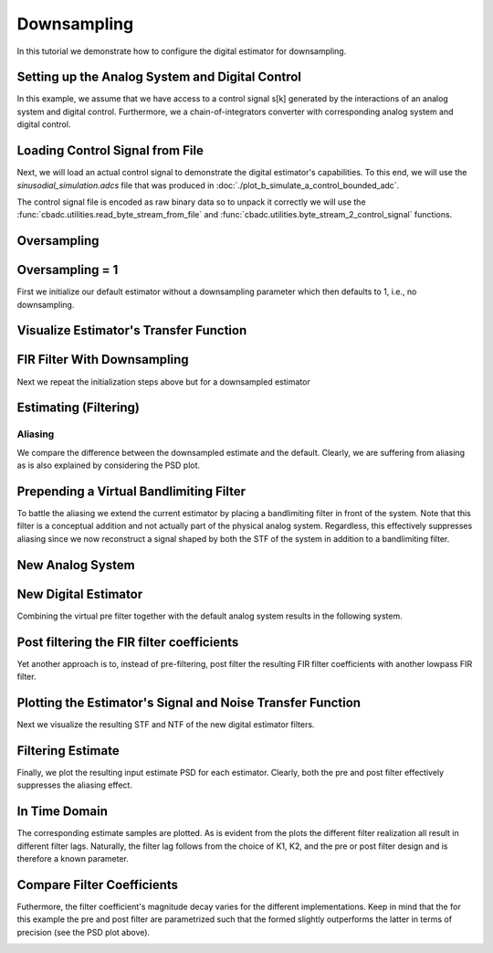 
.. DO NOT EDIT.
.. THIS FILE WAS AUTOMATICALLY GENERATED BY SPHINX-GALLERY.
.. TO MAKE CHANGES, EDIT THE SOURCE PYTHON FILE:
.. "tutorials/b_general/plot_c_downsample.py"
.. LINE NUMBERS ARE GIVEN BELOW.

.. only:: html

    .. note::
        :class: sphx-glr-download-link-note

        Click :ref:`here <sphx_glr_download_tutorials_b_general_plot_c_downsample.py>`
        to download the full example code

.. rst-class:: sphx-glr-example-title

.. _sphx_glr_tutorials_b_general_plot_c_downsample.py:


=============
Downsampling
=============

In this tutorial we demonstrate how to configure the digital estimator
for downsampling.

.. GENERATED FROM PYTHON SOURCE LINES 9-14

.. code-block:: default
   :lineno-start: 9

    import scipy.signal
    import numpy as np
    import cbadc as cbc
    import matplotlib.pyplot as plt








.. GENERATED FROM PYTHON SOURCE LINES 15-27

Setting up the Analog System and Digital Control
------------------------------------------------

In this example, we assume that we have access to a control signal
s[k] generated by the interactions of an analog system and digital control.
Furthermore, we a chain-of-integrators converter with corresponding
analog system and digital control.

.. image:: /images/chainOfIntegratorsGeneral.svg
   :width: 500
   :align: center
   :alt: The chain of integrators ADC.

.. GENERATED FROM PYTHON SOURCE LINES 27-55

.. code-block:: default
   :lineno-start: 28


    # Setup analog system and digital control

    # We fix the number of analog states.
    N = 6
    M = N
    # Set the amplification factor.
    beta = 6250.
    rho = 1e-2
    # In this example, each nodes amplification and local feedback will be set
    # identically.
    betaVec = beta * np.ones(N)
    rhoVec = - betaVec * rho
    kappaVec = - beta * np.eye(N)

    # Instantiate a chain-of-integrators analog system.
    analog_system = cbc.analog_system.ChainOfIntegrators(betaVec, rhoVec, kappaVec)


    T = 1/(2 * beta)
    digital_control = cbc.digital_control.DigitalControl(T, M)


    # Summarize the analog system, digital control, and digital estimator.
    print(analog_system, "\n")
    print(digital_control)






.. rst-class:: sphx-glr-script-out

 Out:

 .. code-block:: none

    The analog system is parameterized as:
    A =
    [[ -62.5    0.     0.     0.     0.     0. ]
     [6250.   -62.5    0.     0.     0.     0. ]
     [   0.  6250.   -62.5    0.     0.     0. ]
     [   0.     0.  6250.   -62.5    0.     0. ]
     [   0.     0.     0.  6250.   -62.5    0. ]
     [   0.     0.     0.     0.  6250.   -62.5]],
    B =
    [[6250.]
     [   0.]
     [   0.]
     [   0.]
     [   0.]
     [   0.]],
    CT = 
    [[1. 0. 0. 0. 0. 0.]
     [0. 1. 0. 0. 0. 0.]
     [0. 0. 1. 0. 0. 0.]
     [0. 0. 0. 1. 0. 0.]
     [0. 0. 0. 0. 1. 0.]
     [0. 0. 0. 0. 0. 1.]],
    Gamma =
    [[-6250.    -0.    -0.    -0.    -0.    -0.]
     [   -0. -6250.    -0.    -0.    -0.    -0.]
     [   -0.    -0. -6250.    -0.    -0.    -0.]
     [   -0.    -0.    -0. -6250.    -0.    -0.]
     [   -0.    -0.    -0.    -0. -6250.    -0.]
     [   -0.    -0.    -0.    -0.    -0. -6250.]],
    Gamma_tildeT =
    [[1. 0. 0. 0. 0. 0.]
     [0. 1. 0. 0. 0. 0.]
     [0. 0. 1. 0. 0. 0.]
     [0. 0. 0. 1. 0. 0.]
     [0. 0. 0. 0. 1. 0.]
     [0. 0. 0. 0. 0. 1.]], and D=[[0.]
     [0.]
     [0.]
     [0.]
     [0.]
     [0.]] 

    The Digital Control is parameterized as:
    T = 8e-05,
    M = 6, and next update at
    t = 8e-05




.. GENERATED FROM PYTHON SOURCE LINES 56-67

Loading Control Signal from File
--------------------------------

Next, we will load an actual control signal to demonstrate the digital
estimator's capabilities. To this end, we will use the
`sinusodial_simulation.adcs` file that was produced in
:doc:`./plot_b_simulate_a_control_bounded_adc`.

The control signal file is encoded as raw binary data so to unpack it
correctly we will use the :func:`cbadc.utilities.read_byte_stream_from_file`
and :func:`cbadc.utilities.byte_stream_2_control_signal` functions.

.. GENERATED FROM PYTHON SOURCE LINES 67-90

.. code-block:: default
   :lineno-start: 68


    byte_stream = cbc.utilities.read_byte_stream_from_file(
        '../a_getting_started/sinusodial_simulation.adcs', M)
    control_signal_sequences1 = cbc.utilities.byte_stream_2_control_signal(
        byte_stream, M)

    byte_stream = cbc.utilities.read_byte_stream_from_file(
        '../a_getting_started/sinusodial_simulation.adcs', M)
    control_signal_sequences2 = cbc.utilities.byte_stream_2_control_signal(
        byte_stream, M)

    byte_stream = cbc.utilities.read_byte_stream_from_file(
        '../a_getting_started/sinusodial_simulation.adcs', M)
    control_signal_sequences3 = cbc.utilities.byte_stream_2_control_signal(
        byte_stream, M)


    byte_stream = cbc.utilities.read_byte_stream_from_file(
        '../a_getting_started/sinusodial_simulation.adcs', M)
    control_signal_sequences4 = cbc.utilities.byte_stream_2_control_signal(
        byte_stream, M)









.. GENERATED FROM PYTHON SOURCE LINES 91-94

Oversampling
-------------


.. GENERATED FROM PYTHON SOURCE LINES 94-100

.. code-block:: default
   :lineno-start: 95


    OSR = 16

    omega_3dB = 2 * np.pi / (T * OSR)









.. GENERATED FROM PYTHON SOURCE LINES 101-106

Oversampling = 1
----------------------------------------

First we initialize our default estimator without a downsampling parameter
which then defaults to 1, i.e., no downsampling.

.. GENERATED FROM PYTHON SOURCE LINES 106-126

.. code-block:: default
   :lineno-start: 107


    # Set the bandwidth of the estimator
    G_at_omega = np.linalg.norm(
        analog_system.transfer_function_matrix(np.array([omega_3dB / 2])))
    eta2 = G_at_omega**2
    # eta2 = 1.0
    print(f"eta2 = {eta2}, {10 * np.log10(eta2)} [dB]")

    # Set the filter size
    L1 = 1 << 12
    L2 = L1

    # Instantiate the digital estimator.
    digital_estimator_ref = cbc.digital_estimator.FIRFilter(
        analog_system, digital_control, eta2, L1, L2)
    digital_estimator_ref(control_signal_sequences1)

    print(digital_estimator_ref, "\n")






.. rst-class:: sphx-glr-script-out

 Out:

 .. code-block:: none

    eta2 = 87574.25572661227, 49.42376455036846 [dB]
    FIR estimator is parameterized as 
    eta2 = 87574.26, 49 [dB],
    Ts = 8e-05,
    K1 = 4096,
    K2 = 4096,
    and
    number_of_iterations = 9223372036854775808.
    Resulting in the filter coefficients
    h = 
    [[[ 3.55990445e-95  1.42412246e-95 -8.07811499e-96 -6.45762292e-97
        1.32955934e-96 -9.72617900e-98]
      [ 2.76240492e-95  1.82636990e-95 -7.62786724e-96 -1.33980733e-96
        1.38622941e-96 -1.24737454e-98]
      [ 1.76589627e-95  2.19922553e-95 -6.82068247e-96 -2.05614928e-96
        1.39325750e-96  8.21379656e-98]
      ...
      [ 1.76589627e-95 -2.16391013e-95 -7.69373510e-96  1.62200519e-96
        1.54381374e-96  4.50497165e-98]
      [ 2.76240492e-95 -1.77112250e-95 -8.34780716e-96  8.61459580e-97
        1.47844576e-96  1.38257124e-97]
      [ 3.55990446e-95 -1.35292339e-95 -8.63396392e-96  1.44959196e-97
        1.36586535e-96  2.17212387e-97]]]. 





.. GENERATED FROM PYTHON SOURCE LINES 127-130

Visualize Estimator's Transfer Function
---------------------------------------


.. GENERATED FROM PYTHON SOURCE LINES 130-164

.. code-block:: default
   :lineno-start: 131


    # Logspace frequencies
    frequencies = np.logspace(-3, 0, 100)
    omega = 4 * np.pi * beta * frequencies

    # Compute NTF
    ntf = digital_estimator_ref.noise_transfer_function(omega)
    ntf_dB = 20 * np.log10(np.abs(ntf))

    # Compute STF
    stf = digital_estimator_ref.signal_transfer_function(omega)
    stf_dB = 20 * np.log10(np.abs(stf.flatten()))

    # Signal attenuation at the input signal frequency
    stf_at_omega = digital_estimator_ref.signal_transfer_function(
        np.array([omega_3dB]))[0]

    # Plot
    plt.figure()
    plt.semilogx(frequencies, stf_dB, label='$STF(\omega)$')
    for n in range(N):
        plt.semilogx(frequencies, ntf_dB[0, n, :], label=f"$|NTF_{n+1}(\omega)|$")
    plt.semilogx(frequencies, 20 * np.log10(np.linalg.norm(
        ntf[:, 0, :], axis=0)), '--', label="$ || NTF(\omega) ||_2 $")

    # Add labels and legends to figure
    plt.legend()
    plt.grid(which='both')
    plt.title("Signal and noise transfer functions")
    plt.xlabel("$\omega / (4 \pi \\beta ) $")
    plt.ylabel("dB")
    plt.xlim((frequencies[5], frequencies[-1]))
    plt.gcf().tight_layout()




.. image:: /tutorials/b_general/images/sphx_glr_plot_c_downsample_001.png
    :alt: Signal and noise transfer functions
    :class: sphx-glr-single-img


.. rst-class:: sphx-glr-script-out

 Out:

 .. code-block:: none

    /drives1/PhD/cbadc/docs/code_examples/b_general/plot_c_downsample.py:137: RuntimeWarning: divide by zero encountered in log10
      ntf_dB = 20 * np.log10(np.abs(ntf))
    /drives1/PhD/cbadc/docs/code_examples/b_general/plot_c_downsample.py:152: RuntimeWarning: divide by zero encountered in log10
      plt.semilogx(frequencies, 20 * np.log10(np.linalg.norm(




.. GENERATED FROM PYTHON SOURCE LINES 165-169

FIR Filter With Downsampling
----------------------------

Next we repeat the initialization steps above but for a downsampled estimator

.. GENERATED FROM PYTHON SOURCE LINES 169-181

.. code-block:: default
   :lineno-start: 170


    digital_estimator_dow = cbc.digital_estimator.FIRFilter(
        analog_system,
        digital_control,
        eta2,
        L1,
        L2,
        downsample=OSR)
    digital_estimator_dow(control_signal_sequences2)

    print(digital_estimator_dow, "\n")





.. rst-class:: sphx-glr-script-out

 Out:

 .. code-block:: none

    FIR estimator is parameterized as 
    eta2 = 87574.26, 49 [dB],
    Ts = 8e-05,
    K1 = 4096,
    K2 = 4096,
    and
    number_of_iterations = 9223372036854775808.
    Resulting in the filter coefficients
    h = 
    [[[ 3.55990445e-95  1.42412246e-95 -8.07811499e-96 -6.45762292e-97
        1.32955934e-96 -9.72617900e-98]
      [ 2.76240492e-95  1.82636990e-95 -7.62786724e-96 -1.33980733e-96
        1.38622941e-96 -1.24737454e-98]
      [ 1.76589627e-95  2.19922553e-95 -6.82068247e-96 -2.05614928e-96
        1.39325750e-96  8.21379656e-98]
      ...
      [ 1.76589627e-95 -2.16391013e-95 -7.69373510e-96  1.62200519e-96
        1.54381374e-96  4.50497165e-98]
      [ 2.76240492e-95 -1.77112250e-95 -8.34780716e-96  8.61459580e-97
        1.47844576e-96  1.38257124e-97]
      [ 3.55990446e-95 -1.35292339e-95 -8.63396392e-96  1.44959196e-97
        1.36586535e-96  2.17212387e-97]]]. 





.. GENERATED FROM PYTHON SOURCE LINES 182-185

Estimating (Filtering)
----------------------


.. GENERATED FROM PYTHON SOURCE LINES 185-195

.. code-block:: default
   :lineno-start: 186


    # Set simulation length
    size = 1 << 17
    u_hat_ref = np.zeros(size)
    u_hat_dow = np.zeros(size // OSR)
    for index in range(size):
        u_hat_ref[index] = next(digital_estimator_ref)
    for index in range(size // OSR):
        u_hat_dow[index] = next(digital_estimator_dow)








.. GENERATED FROM PYTHON SOURCE LINES 196-202

Aliasing
========

We compare the difference between the downsampled estimate and the default.
Clearly, we are suffering from aliasing as is also explained by considering
the PSD plot.

.. GENERATED FROM PYTHON SOURCE LINES 202-232

.. code-block:: default
   :lineno-start: 203


    # compensate the built in L1 delay of FIR filter.
    t = np.arange(-L1 + 1, size - L1 + 1)
    t_down = np.arange(-(L1) // OSR, (size - L1) // OSR) * OSR + 1
    plt.plot(t, u_hat_ref, label="$\hat{u}(t)$ Reference")
    plt.plot(t_down, u_hat_dow, label="$\hat{u}(t)$ Downsampled")
    plt.xlabel('$t / T$')
    plt.legend()
    plt.title("Estimated input signal")
    plt.grid(which='both')
    plt.xlim((-50, 1000))
    plt.tight_layout()

    plt.figure()
    u_hat_ref_clipped = u_hat_ref[(L1 + L2):]
    u_hat_dow_clipped = u_hat_dow[(L1 + L2) // OSR:]
    f_ref, psd_ref = cbc.utilities.compute_power_spectral_density(
        u_hat_ref_clipped, fs=1.0/T)
    f_dow, psd_dow = cbc.utilities.compute_power_spectral_density(
        u_hat_dow_clipped, fs=1.0/(T * OSR))
    plt.semilogx(f_ref, 10 * np.log10(psd_ref), label="$\hat{U}(f)$ Referefence")
    plt.semilogx(f_dow, 10 * np.log10(psd_dow), label="$\hat{U}(f)$ Downsampled")
    plt.legend()
    plt.ylim((-300, 50))
    plt.xlim((f_ref[1], f_ref[-1]))
    plt.xlabel('$f$ [Hz]')
    plt.ylabel('$ \mathrm{V}^2 \, / \, (1 \mathrm{Hz})$')
    plt.grid(which='both')
    plt.show()




.. rst-class:: sphx-glr-horizontal


    *

      .. image:: /tutorials/b_general/images/sphx_glr_plot_c_downsample_002.png
          :alt: Estimated input signal
          :class: sphx-glr-multi-img

    *

      .. image:: /tutorials/b_general/images/sphx_glr_plot_c_downsample_003.png
          :alt: plot c downsample
          :class: sphx-glr-multi-img


.. rst-class:: sphx-glr-script-out

 Out:

 .. code-block:: none

    /home/hammal/anaconda3/envs/py38/lib/python3.8/site-packages/scipy/signal/spectral.py:1964: UserWarning: nperseg = 16384 is greater than input length  = 7680, using nperseg = 7680
      warnings.warn('nperseg = {0:d} is greater than input length '




.. GENERATED FROM PYTHON SOURCE LINES 233-243

Prepending a Virtual Bandlimiting Filter
----------------------------------------

To battle the aliasing we extend the current estimator by placing a
bandlimiting filter in front of the system. Note that this filter is a
conceptual addition and not actually part of the physical analog system.
Regardless, this effectively suppresses aliasing since we now reconstruct
a signal shaped by both the STF of the system in addition
to a bandlimiting filter.


.. GENERATED FROM PYTHON SOURCE LINES 243-269

.. code-block:: default
   :lineno-start: 244


    wp = omega_3dB / 2.0
    ws = omega_3dB
    gpass = 0.1
    gstop = 80

    filter = cbc.analog_system.IIRDesign(wp, ws, gpass, gstop, ftype="ellip")

    # Compute transfer functions for each frequency in frequencies
    transfer_function_filter = filter.transfer_function_matrix(omega)

    plt.semilogx(
        omega/(2 * np.pi),
        20 * np.log10(np.linalg.norm(
            transfer_function_filter[:, 0, :],
            axis=0)),
        label="Cauer")
    # Add labels and legends to figure
    # plt.legend()
    plt.grid(which='both')
    plt.title("Filter Transfer Functions")
    plt.xlabel("$f$ [Hz]")
    plt.ylabel("dB")
    plt.xlim((5e1, 1e4))
    plt.gcf().tight_layout()




.. image:: /tutorials/b_general/images/sphx_glr_plot_c_downsample_004.png
    :alt: Filter Transfer Functions
    :class: sphx-glr-single-img


.. rst-class:: sphx-glr-script-out

 Out:

 .. code-block:: none

    [6 3 5 2 4 1 0]
    [3 0 4 1 5 2]
    The analog system is parameterized as:
    A =
    [[ -158.38991952  2539.20594553]
     [-2539.20594553  -158.38991952]],
    B =
    [[1.30646843]
     [0.        ]],
    CT = 
    [[  -316.77983904 -26439.53111383]],
    Gamma =
    None,
    Gamma_tildeT =
    None, and D=[[1.30646843]]
    The analog system is parameterized as:
    A =
    [[ -507.42484717  2151.20032347]
     [-2151.20032347  -507.42484717]],
    B =
    [[1.30646843]
     [0.        ]],
    CT = 
    [[-1014.84969433 -9539.6006361 ]],
    Gamma =
    None,
    Gamma_tildeT =
    None, and D=[[1.30646843]]
    The analog system is parameterized as:
    A =
    [[ -872.67796009  1287.51180494]
     [-1287.51180494  -872.67796009]],
    B =
    [[1.30646843]
     [0.        ]],
    CT = 
    [[ -1745.35592017 -12669.31428504]],
    Gamma =
    None,
    Gamma_tildeT =
    None, and D=[[1.30646843]]
    The analog system is parameterized as:
    A =
    [[-1049.83492627]],
    B =
    [[1.1430085]],
    CT = 
    [[1.]],
    Gamma =
    None,
    Gamma_tildeT =
    None, and D=[[0.]]




.. GENERATED FROM PYTHON SOURCE LINES 270-273

New Analog System
-------------------------------


.. GENERATED FROM PYTHON SOURCE LINES 273-304

.. code-block:: default
   :lineno-start: 274


    new_analog_system = cbc.analog_system.chain([filter, analog_system])
    print(new_analog_system)

    transfer_function_analog_system = analog_system.transfer_function_matrix(omega)

    transfer_function_new_analog_system = new_analog_system.transfer_function_matrix(
        omega)

    plt.semilogx(
        omega/(2 * np.pi),
        20 * np.log10(np.linalg.norm(
            transfer_function_analog_system[:, 0, :],
            axis=0)),
        label="Default Analog System")
    plt.semilogx(
        omega/(2 * np.pi),
        20 * np.log10(np.linalg.norm(
            transfer_function_new_analog_system[:, 0, :],
            axis=0)),
        label="Combined Analog System")

    # Add labels and legends to figure
    plt.legend()
    plt.grid(which='both')
    plt.title("Analog System Transfer Function")
    plt.xlabel("$f$ [Hz]")
    plt.ylabel("$||\mathbf{G}(\omega)||_2$ dB")
    # plt.xlim((frequencies[0], frequencies[-1]))
    plt.gcf().tight_layout()




.. image:: /tutorials/b_general/images/sphx_glr_plot_c_downsample_005.png
    :alt: Analog System Transfer Function
    :class: sphx-glr-single-img


.. rst-class:: sphx-glr-script-out

 Out:

 .. code-block:: none

    The analog system is parameterized as:
    A =
    [[  -158.38991952   2539.20594553      0.              0.
           0.              0.              0.              0.
           0.              0.              0.              0.
           0.        ]
     [ -2539.20594553   -158.38991952      0.              0.
           0.              0.              0.              0.
           0.              0.              0.              0.
           0.        ]
     [  -413.86285921 -34542.41272467   -507.42484717   2151.20032347
           0.              0.              0.              0.
           0.              0.              0.              0.
           0.        ]
     [     0.              0.          -2151.20032347   -507.42484717
           0.              0.              0.              0.
           0.              0.              0.              0.
           0.        ]
     [  -540.69876022 -45128.57174752  -1325.86908763 -12463.18707325
        -872.67796009   1287.51180494      0.              0.
           0.              0.              0.              0.
           0.        ]
     [     0.              0.              0.              0.
       -1287.51180494   -872.67796009      0.              0.
           0.              0.              0.              0.
           0.        ]
     [  -618.0232788  -51582.34109438  -1515.47963687 -14245.52876018
       -1994.95665205 -14481.13391532  -1049.83492627      0.
           0.              0.              0.              0.
           0.        ]
     [     0.              0.              0.              0.
           0.              0.           6250.            -62.5
           0.              0.              0.              0.
           0.        ]
     [     0.              0.              0.              0.
           0.              0.              0.           6250.
         -62.5             0.              0.              0.
           0.        ]
     [     0.              0.              0.              0.
           0.              0.              0.              0.
        6250.            -62.5             0.              0.
           0.        ]
     [     0.              0.              0.              0.
           0.              0.              0.              0.
           0.           6250.            -62.5             0.
           0.        ]
     [     0.              0.              0.              0.
           0.              0.              0.              0.
           0.              0.           6250.            -62.5
           0.        ]
     [     0.              0.              0.              0.
           0.              0.              0.              0.
           0.              0.              0.           6250.
         -62.5       ]],
    B =
    [[1.30646843]
     [0.        ]
     [1.70685976]
     [0.        ]
     [2.22995839]
     [0.        ]
     [2.5488614 ]
     [0.        ]
     [0.        ]
     [0.        ]
     [0.        ]
     [0.        ]
     [0.        ]],
    CT = 
    [[0. 0. 0. 0. 0. 0. 0. 1. 0. 0. 0. 0. 0.]
     [0. 0. 0. 0. 0. 0. 0. 0. 1. 0. 0. 0. 0.]
     [0. 0. 0. 0. 0. 0. 0. 0. 0. 1. 0. 0. 0.]
     [0. 0. 0. 0. 0. 0. 0. 0. 0. 0. 1. 0. 0.]
     [0. 0. 0. 0. 0. 0. 0. 0. 0. 0. 0. 1. 0.]
     [0. 0. 0. 0. 0. 0. 0. 0. 0. 0. 0. 0. 1.]],
    Gamma =
    [[    0.     0.     0.     0.     0.     0.]
     [    0.     0.     0.     0.     0.     0.]
     [    0.     0.     0.     0.     0.     0.]
     [    0.     0.     0.     0.     0.     0.]
     [    0.     0.     0.     0.     0.     0.]
     [    0.     0.     0.     0.     0.     0.]
     [    0.     0.     0.     0.     0.     0.]
     [-6250.    -0.    -0.    -0.    -0.    -0.]
     [   -0. -6250.    -0.    -0.    -0.    -0.]
     [   -0.    -0. -6250.    -0.    -0.    -0.]
     [   -0.    -0.    -0. -6250.    -0.    -0.]
     [   -0.    -0.    -0.    -0. -6250.    -0.]
     [   -0.    -0.    -0.    -0.    -0. -6250.]],
    Gamma_tildeT =
    [[0. 0. 0. 0. 0. 0. 0. 1. 0. 0. 0. 0. 0.]
     [0. 0. 0. 0. 0. 0. 0. 0. 1. 0. 0. 0. 0.]
     [0. 0. 0. 0. 0. 0. 0. 0. 0. 1. 0. 0. 0.]
     [0. 0. 0. 0. 0. 0. 0. 0. 0. 0. 1. 0. 0.]
     [0. 0. 0. 0. 0. 0. 0. 0. 0. 0. 0. 1. 0.]
     [0. 0. 0. 0. 0. 0. 0. 0. 0. 0. 0. 0. 1.]], and D=[[0.]
     [0.]
     [0.]
     [0.]
     [0.]
     [0.]]




.. GENERATED FROM PYTHON SOURCE LINES 305-310

New Digital Estimator
--------------------------------------

Combining the virtual pre filter together with the default analog system
results in the following system.

.. GENERATED FROM PYTHON SOURCE LINES 310-322

.. code-block:: default
   :lineno-start: 311


    digital_estimator_dow_and_pre_filt = cbc.digital_estimator.FIRFilter(
        new_analog_system,
        digital_control,
        eta2,
        L1,
        L2,
        downsample=OSR)
    digital_estimator_dow_and_pre_filt(control_signal_sequences3)
    print(digital_estimator_dow_and_pre_filt)






.. rst-class:: sphx-glr-script-out

 Out:

 .. code-block:: none

    FIR estimator is parameterized as 
    eta2 = 87574.26, 49 [dB],
    Ts = 8e-05,
    K1 = 4096,
    K2 = 4096,
    and
    number_of_iterations = 9223372036854775808.
    Resulting in the filter coefficients
    h = 
    [[[ 3.22671732e-26 -8.89499869e-27 -5.18313820e-27  1.64702740e-27
        8.08357583e-28 -2.46832942e-28]
      [ 3.62156532e-26 -6.14381653e-27 -5.93153659e-27  1.20605140e-27
        9.43071238e-28 -1.86905231e-28]
      [ 3.87168333e-26 -3.06068193e-27 -6.44545999e-27  7.02415336e-28
        1.04090230e-27 -1.17479413e-28]
      ...
      [-7.47293263e-25  2.48522571e-26  1.28642368e-25  4.66541431e-27
       -2.09696790e-26 -1.74944274e-27]
      [-7.47502086e-25 -3.86626172e-26  1.24250568e-25  1.51096568e-26
       -1.95583874e-26 -3.16125633e-27]
      [-7.16560992e-25 -9.90015793e-26  1.14790067e-25  2.46670037e-26
       -1.73669678e-26 -4.40656818e-27]]].




.. GENERATED FROM PYTHON SOURCE LINES 323-328

Post filtering the FIR filter coefficients
-----------------------------------------------------------

Yet another approach is to, instead of pre-filtering, post filter
the resulting FIR filter coefficients with another lowpass FIR filter.

.. GENERATED FROM PYTHON SOURCE LINES 328-383

.. code-block:: default
   :lineno-start: 329


    numtaps = 1 << 10
    f_cutoff = 1.0 / OSR
    fir_filter = scipy.signal.firwin(numtaps, f_cutoff)

    digital_estimator_dow_and_post_filt = cbc.digital_estimator.FIRFilter(
        analog_system,
        digital_control,
        eta2,
        L1,
        L2,
        downsample=OSR)
    digital_estimator_dow_and_post_filt(control_signal_sequences4)

    # Apply the FIR post filter
    digital_estimator_dow_and_post_filt.convolve(fir_filter)

    print(digital_estimator_dow_and_post_filt, "\n")

    FIR_frequency_response = np.fft.rfft(fir_filter)
    f_FIR = np.fft.rfftfreq(numtaps, d=T)
    plt.figure()
    plt.semilogx(f_FIR, 20 * np.log10(np.abs(FIR_frequency_response)))
    plt.xlabel('$f$ [Hz]')
    plt.ylabel('$|h|$ dB')
    plt.grid(which='both')

    impulse_response_dB_dow = 20 * \
        np.log10(np.linalg.norm(
            np.array(digital_estimator_dow.h[0, :, :]), axis=1))

    impulse_response_dB_dow_and_post_filt = 20 * \
        np.log10(np.linalg.norm(
            np.array(digital_estimator_dow_and_post_filt.h[0, :, :]), axis=1))

    impulse_response_dB_FIR_filter = 20 * np.log10(np.abs(fir_filter[numtaps//2:]))

    plt.figure()
    plt.plot(np.arange(0, L1),
             impulse_response_dB_dow[L1:],
             label="Ref")
    plt.plot(np.arange(0, numtaps//2),
             impulse_response_dB_FIR_filter,
             label="Post FIR Filter")
    plt.plot(np.arange(0, L1),
             impulse_response_dB_dow_and_post_filt[L1:],
             label="Combined Post Filtered")

    plt.legend()
    plt.xlabel("filter tap k")
    plt.ylabel("$|| \mathbf{h} [k]||_2$ [dB]")
    plt.xlim((0, 1024))
    plt.ylim((-160, 0))
    plt.grid(which='both')




.. rst-class:: sphx-glr-horizontal


    *

      .. image:: /tutorials/b_general/images/sphx_glr_plot_c_downsample_006.png
          :alt: plot c downsample
          :class: sphx-glr-multi-img

    *

      .. image:: /tutorials/b_general/images/sphx_glr_plot_c_downsample_007.png
          :alt: plot c downsample
          :class: sphx-glr-multi-img


.. rst-class:: sphx-glr-script-out

 Out:

 .. code-block:: none

    FIR estimator is parameterized as 
    eta2 = 87574.26, 49 [dB],
    Ts = 8e-05,
    K1 = 4096,
    K2 = 4096,
    and
    number_of_iterations = 9223372036854775808.
    Resulting in the filter coefficients
    h = 
    [[[ 4.57908971e-87 -4.65114691e-87  1.82792564e-88  6.70779970e-88
       -1.47628062e-88 -6.91352512e-89]
      [ 6.94779186e-87 -4.67950396e-87 -1.70771451e-88  7.41295180e-88
       -1.07130519e-88 -8.41311065e-89]
      [ 9.29685994e-87 -4.52237142e-87 -5.56320514e-88  7.89684437e-88
       -5.78631185e-89 -9.73845893e-89]
      ...
      [ 1.15294566e-86  4.39630135e-87 -7.90611925e-88 -8.64551730e-88
       -6.70300573e-89  1.07217155e-88]
      [ 9.29685995e-87  4.70832786e-87 -3.71706891e-88 -8.17937370e-88
       -1.21559326e-88  9.13414714e-89]
      [ 6.94779186e-87  4.81847681e-87  1.92059492e-89 -7.46238158e-88
       -1.66273628e-88  7.37212989e-89]]]. 





.. GENERATED FROM PYTHON SOURCE LINES 384-389

Plotting the Estimator's Signal and Noise Transfer Function
-----------------------------------------------------------

Next we visualize the resulting STF and NTF of the new digital estimator
filters.

.. GENERATED FROM PYTHON SOURCE LINES 389-427

.. code-block:: default
   :lineno-start: 390


    # Compute NTF
    ntf_pre = digital_estimator_dow_and_pre_filt.noise_transfer_function(omega)
    ntf_post = digital_estimator_dow_and_post_filt.noise_transfer_function(
        2 * np.pi * f_FIR) * FIR_frequency_response
    ntf_dow = digital_estimator_dow.noise_transfer_function(omega)

    # Compute STF
    stf_pre = digital_estimator_dow_and_pre_filt.signal_transfer_function(omega)
    stf_dB_pre = 20 * np.log10(np.abs(stf_pre.flatten()))
    stf_post = digital_estimator_dow_and_post_filt.signal_transfer_function(
        2 * np.pi * f_FIR) * FIR_frequency_response
    stf_dB_post = 20 * np.log10(np.abs(stf_post.flatten()))
    stf_dow = digital_estimator_dow.signal_transfer_function(omega)
    stf_dow_dB = 20 * np.log10(np.abs(stf_dow.flatten()))

    # Plot
    plt.figure()
    plt.semilogx(omega/(2 * np.pi), stf_dB_pre, label='$STF(\omega)$ pre-filter')
    plt.semilogx(f_FIR, stf_dB_post, label='$STF(\omega)$ post-filter')
    plt.semilogx(omega/(2 * np.pi), stf_dow_dB,
                 label='$STF(\omega)$ ref',  color='black')
    plt.semilogx(omega/(2 * np.pi), 20 * np.log10(np.linalg.norm(
        ntf_pre[:, 0, :], axis=0)), '--', label="$ || NTF(\omega) ||_2 $ pre-filter")
    plt.semilogx(f_FIR, 20 * np.log10(np.linalg.norm(
        ntf_post[:, 0, :], axis=0)), '--', label="$ || NTF(\omega) ||_2 $ post-filter")
    plt.semilogx(omega/(2 * np.pi), 20 * np.log10(np.linalg.norm(
        ntf_dow[:, 0, :], axis=0)), '--', label="$ || NTF(\omega) ||_2 $ ref", color='black')

    # Add labels and legends to figure
    plt.legend()
    plt.grid(which='both')
    plt.title("Signal and noise transfer functions")
    plt.xlabel("$f$ [Hz]")
    plt.ylabel("dB")
    plt.xlim((1e2, 5e3))
    plt.gcf().tight_layout()




.. image:: /tutorials/b_general/images/sphx_glr_plot_c_downsample_008.png
    :alt: Signal and noise transfer functions
    :class: sphx-glr-single-img


.. rst-class:: sphx-glr-script-out

 Out:

 .. code-block:: none

    /drives1/PhD/cbadc/docs/code_examples/b_general/plot_c_downsample.py:411: RuntimeWarning: divide by zero encountered in log10
      plt.semilogx(omega/(2 * np.pi), 20 * np.log10(np.linalg.norm(
    /drives1/PhD/cbadc/docs/code_examples/b_general/plot_c_downsample.py:415: RuntimeWarning: divide by zero encountered in log10
      plt.semilogx(omega/(2 * np.pi), 20 * np.log10(np.linalg.norm(




.. GENERATED FROM PYTHON SOURCE LINES 428-435

Filtering Estimate
--------------------

Finally, we plot the resulting input estimate PSD for each estimator.
Clearly, both the pre and post filter effectively suppresses the aliasing
effect.


.. GENERATED FROM PYTHON SOURCE LINES 435-463

.. code-block:: default
   :lineno-start: 436


    u_hat_dow_and_pre_filt = np.zeros(size // OSR)
    u_hat_dow_and_post_filt = np.zeros(size // OSR)
    for index in cbc.utilities.show_status(range(size // OSR)):
        u_hat_dow_and_pre_filt[index] = next(digital_estimator_dow_and_pre_filt)
        u_hat_dow_and_post_filt[index] = next(digital_estimator_dow_and_post_filt)

    plt.figure()
    u_hat_dow_and_pre_filt_clipped = u_hat_dow_and_pre_filt[(L1 + L2) // OSR:]
    u_hat_dow_and_post_filt_clipped = u_hat_dow_and_post_filt[(L1 + L2) // OSR:]
    _, psd_dow_and_pre_filt = cbc.utilities.compute_power_spectral_density(
        u_hat_dow_and_pre_filt_clipped, fs=1.0/(T * OSR))
    _, psd_dow_and_post_filt = cbc.utilities.compute_power_spectral_density(
        u_hat_dow_and_post_filt_clipped, fs=1.0/(T * OSR))
    plt.semilogx(f_ref, 10 * np.log10(psd_ref), label="$\hat{U}(f)$ Referefence")
    plt.semilogx(f_dow, 10 * np.log10(psd_dow), label="$\hat{U}(f)$ Downsampled")
    plt.semilogx(f_dow, 10 * np.log10(psd_dow_and_pre_filt),
                 label="$\hat{U}(f)$ Downsampled & Pre Filtered")
    plt.semilogx(f_dow, 10 * np.log10(psd_dow_and_post_filt),
                 label="$\hat{U}(f)$ Downsampled & Post Filtered")
    plt.legend()
    plt.ylim((-300, 50))
    plt.xlim((f_ref[1], f_ref[-1]))
    plt.xlabel('$f$ [Hz]')
    plt.ylabel('$ \mathrm{V}^2 \, / \, (1 \mathrm{Hz})$')
    plt.grid(which='both')
    plt.show()




.. image:: /tutorials/b_general/images/sphx_glr_plot_c_downsample_009.png
    :alt: plot c downsample
    :class: sphx-glr-single-img


.. rst-class:: sphx-glr-script-out

 Out:

 .. code-block:: none

      0%|          | 0/8192 [00:00<?, ?it/s]      1%|1         | 119/8192 [00:00<00:06, 1184.26it/s]      3%|3         | 272/8192 [00:00<00:05, 1382.55it/s]      5%|5         | 428/8192 [00:00<00:05, 1462.81it/s]      7%|7         | 584/8192 [00:00<00:05, 1499.75it/s]      9%|9         | 740/8192 [00:00<00:04, 1520.61it/s]     11%|#         | 897/8192 [00:00<00:04, 1535.27it/s]     13%|#2        | 1052/8192 [00:00<00:04, 1538.91it/s]     15%|#4        | 1209/8192 [00:00<00:04, 1547.16it/s]     17%|#6        | 1365/8192 [00:00<00:04, 1548.42it/s]     19%|#8        | 1521/8192 [00:01<00:04, 1551.37it/s]     20%|##        | 1677/8192 [00:01<00:04, 1546.43it/s]     22%|##2       | 1833/8192 [00:01<00:04, 1548.69it/s]     24%|##4       | 1989/8192 [00:01<00:03, 1551.98it/s]     26%|##6       | 2145/8192 [00:01<00:03, 1552.75it/s]     28%|##8       | 2301/8192 [00:01<00:03, 1554.46it/s]     30%|##9       | 2457/8192 [00:01<00:03, 1554.89it/s]     32%|###1      | 2613/8192 [00:01<00:03, 1554.27it/s]     34%|###3      | 2769/8192 [00:01<00:03, 1554.68it/s]     36%|###5      | 2925/8192 [00:01<00:03, 1554.32it/s]     38%|###7      | 3081/8192 [00:02<00:03, 1385.01it/s]     39%|###9      | 3223/8192 [00:02<00:03, 1331.82it/s]     41%|####1     | 3379/8192 [00:02<00:03, 1393.27it/s]     43%|####2     | 3522/8192 [00:02<00:03, 1402.73it/s]     45%|####4     | 3667/8192 [00:02<00:03, 1414.94it/s]     47%|####6     | 3822/8192 [00:02<00:03, 1452.98it/s]     49%|####8     | 3976/8192 [00:02<00:02, 1478.20it/s]     50%|#####     | 4133/8192 [00:02<00:02, 1503.20it/s]     52%|#####2    | 4290/8192 [00:02<00:02, 1520.41it/s]     54%|#####4    | 4446/8192 [00:02<00:02, 1530.20it/s]     56%|#####6    | 4603/8192 [00:03<00:02, 1541.25it/s]     58%|#####8    | 4760/8192 [00:03<00:02, 1547.69it/s]     60%|######    | 4917/8192 [00:03<00:02, 1553.04it/s]     62%|######1   | 5074/8192 [00:03<00:02, 1556.27it/s]     64%|######3   | 5230/8192 [00:03<00:02, 1411.18it/s]     66%|######5   | 5374/8192 [00:03<00:02, 1288.03it/s]     67%|######7   | 5511/8192 [00:03<00:02, 1308.01it/s]     69%|######9   | 5661/8192 [00:03<00:01, 1360.38it/s]     71%|#######1  | 5817/8192 [00:03<00:01, 1416.27it/s]     73%|#######2  | 5974/8192 [00:04<00:01, 1457.99it/s]     75%|#######4  | 6122/8192 [00:04<00:01, 1403.85it/s]     76%|#######6  | 6264/8192 [00:04<00:01, 1405.57it/s]     78%|#######8  | 6406/8192 [00:04<00:01, 1280.22it/s]     80%|#######9  | 6552/8192 [00:04<00:01, 1328.08it/s]     82%|########1 | 6688/8192 [00:04<00:01, 1319.58it/s]     84%|########3 | 6844/8192 [00:04<00:00, 1385.60it/s]     85%|########5 | 7000/8192 [00:04<00:00, 1435.52it/s]     87%|########7 | 7145/8192 [00:05<00:00, 1068.97it/s]     89%|########9 | 7301/8192 [00:05<00:00, 1183.57it/s]     91%|#########1| 7458/8192 [00:05<00:00, 1278.85it/s]     93%|#########2| 7615/8192 [00:05<00:00, 1354.18it/s]     95%|#########4| 7772/8192 [00:05<00:00, 1411.42it/s]     97%|#########6| 7929/8192 [00:05<00:00, 1453.85it/s]     99%|#########8| 8085/8192 [00:05<00:00, 1483.31it/s]    100%|##########| 8192/8192 [00:05<00:00, 1440.00it/s]
    /home/hammal/anaconda3/envs/py38/lib/python3.8/site-packages/scipy/signal/spectral.py:1964: UserWarning: nperseg = 16384 is greater than input length  = 7680, using nperseg = 7680
      warnings.warn('nperseg = {0:d} is greater than input length '




.. GENERATED FROM PYTHON SOURCE LINES 464-471

In Time Domain
---------------

The corresponding estimate samples are plotted. As is evident from the plots
the different filter realization all result in different filter lags.
Naturally, the filter lag follows from the choice of K1, K2, and the pre or
post filter design and is therefore a known parameter.

.. GENERATED FROM PYTHON SOURCE LINES 471-489

.. code-block:: default
   :lineno-start: 472


    t = np.arange(size)
    t_down = np.arange(size // OSR) * OSR
    plt.plot(t, u_hat_ref, label="$\hat{u}(t)$ Reference")
    plt.plot(t_down, u_hat_dow, label="$\hat{u}(t)$ Downsampled")
    plt.plot(t_down, u_hat_dow_and_pre_filt,
             label="$\hat{u}(t)$ Downsampled and Pre Filtered")
    plt.plot(t_down, u_hat_dow_and_post_filt,
             label="$\hat{u}(t)$ Downsampled and Post Filtered")
    plt.xlabel('$t / T$')
    plt.legend()
    plt.title("Estimated input signal")
    plt.grid(which='both')
    offset = (L1 + L2) * 4
    plt.xlim((offset, offset + 1000))
    plt.ylim((-0.6, 0.6))
    plt.tight_layout()




.. image:: /tutorials/b_general/images/sphx_glr_plot_c_downsample_010.png
    :alt: Estimated input signal
    :class: sphx-glr-single-img





.. GENERATED FROM PYTHON SOURCE LINES 490-497

Compare Filter Coefficients
---------------------------

Futhermore, the filter coefficient's magnitude decay varies for the different
implementations. Keep in mind that the for this example the pre and post
filter are parametrized such that the formed slightly outperforms the latter
in terms of precision (see the PSD plot above).

.. GENERATED FROM PYTHON SOURCE LINES 497-519

.. code-block:: default
   :lineno-start: 498


    impulse_response_dB_dow_and_pre_filt = 20 * \
        np.log10(np.linalg.norm(
            np.array(digital_estimator_dow_and_pre_filt.h[0, :, :]), axis=1))

    plt.plot(np.arange(0, L1),
             impulse_response_dB_dow[L1:],
             label="Ref")

    plt.plot(np.arange(0, L1),
             impulse_response_dB_dow_and_pre_filt[L1:],
             label="Pre Filtered")
    plt.plot(np.arange(0, L1),
             impulse_response_dB_dow_and_post_filt[L1:],
             label="Post Filtered")
    plt.legend()
    plt.xlabel("filter tap k")
    plt.ylabel("$|| \mathbf{h} [k]||_2$ [dB]")
    plt.xlim((0, 1024))
    plt.ylim((-160, -20))
    plt.grid(which='both')




.. image:: /tutorials/b_general/images/sphx_glr_plot_c_downsample_011.png
    :alt: plot c downsample
    :class: sphx-glr-single-img






.. rst-class:: sphx-glr-timing

   **Total running time of the script:** ( 1 minutes  14.107 seconds)


.. _sphx_glr_download_tutorials_b_general_plot_c_downsample.py:


.. only :: html

 .. container:: sphx-glr-footer
    :class: sphx-glr-footer-example



  .. container:: sphx-glr-download sphx-glr-download-python

     :download:`Download Python source code: plot_c_downsample.py <plot_c_downsample.py>`



  .. container:: sphx-glr-download sphx-glr-download-jupyter

     :download:`Download Jupyter notebook: plot_c_downsample.ipynb <plot_c_downsample.ipynb>`


.. only:: html

 .. rst-class:: sphx-glr-signature

    `Gallery generated by Sphinx-Gallery <https://sphinx-gallery.github.io>`_
